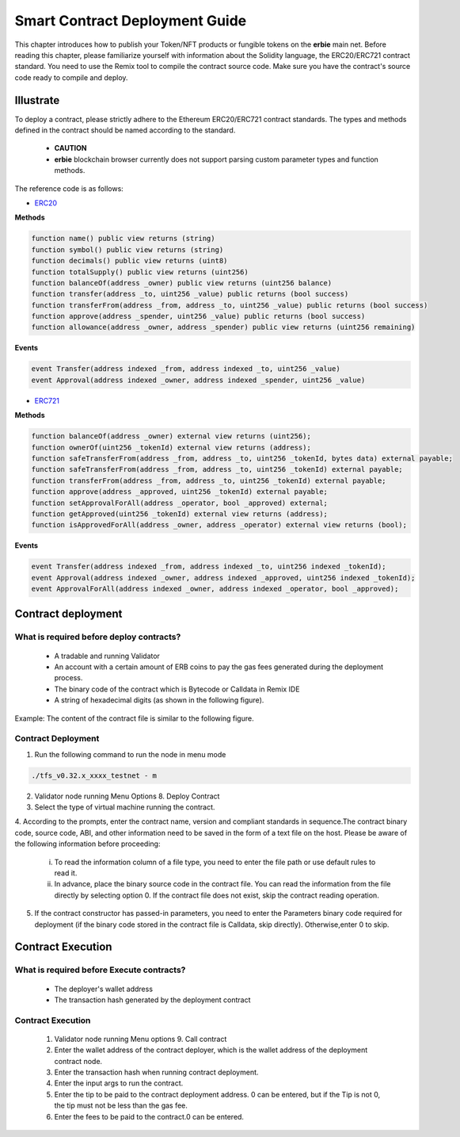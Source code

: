 Smart Contract Deployment Guide
=================================

This chapter introduces how to publish your Token/NFT products or fungible tokens on the **erbie** main net. Before reading this chapter, please familiarize yourself with information about the Solidity language, the ERC20/ERC721 contract standard. You need to use the Remix tool to compile the contract source code. Make sure you have the contract's source code ready to compile and deploy.

Illustrate
----------------

To deploy a contract, please strictly adhere to the Ethereum ERC20/ERC721 contract standards. The types and methods defined in the contract should be named according to the standard.

  - **CAUTION**
  - **erbie** blockchain browser currently does not support parsing custom parameter types and function methods.

The reference code is as follows:

- `ERC20 <https://ethereum.org/en/developers/docs/standards/tokens/erc-20/>`_

**Methods**

.. code-block:: go

    function name() public view returns (string)
    function symbol() public view returns (string)
    function decimals() public view returns (uint8)
    function totalSupply() public view returns (uint256)
    function balanceOf(address _owner) public view returns (uint256 balance)
    function transfer(address _to, uint256 _value) public returns (bool success)
    function transferFrom(address _from, address _to, uint256 _value) public returns (bool success)
    function approve(address _spender, uint256 _value) public returns (bool success)
    function allowance(address _owner, address _spender) public view returns (uint256 remaining)

**Events**

.. code-block:: go

    event Transfer(address indexed _from, address indexed _to, uint256 _value)
    event Approval(address indexed _owner, address indexed _spender, uint256 _value)

- `ERC721 <https://ethereum.org/en/developers/docs/standards/tokens/erc-721/>`_

**Methods**

.. code-block:: go

    function balanceOf(address _owner) external view returns (uint256);
    function ownerOf(uint256 _tokenId) external view returns (address);
    function safeTransferFrom(address _from, address _to, uint256 _tokenId, bytes data) external payable;
    function safeTransferFrom(address _from, address _to, uint256 _tokenId) external payable;
    function transferFrom(address _from, address _to, uint256 _tokenId) external payable;
    function approve(address _approved, uint256 _tokenId) external payable;
    function setApprovalForAll(address _operator, bool _approved) external;
    function getApproved(uint256 _tokenId) external view returns (address);
    function isApprovedForAll(address _owner, address _operator) external view returns (bool);

**Events**

.. code-block:: go

    event Transfer(address indexed _from, address indexed _to, uint256 indexed _tokenId);
    event Approval(address indexed _owner, address indexed _approved, uint256 indexed _tokenId);
    event ApprovalForAll(address indexed _owner, address indexed _operator, bool _approved);

Contract deployment
------------------------

What is required before deploy contracts?
~~~~~~~~~~~~~~~~~~~~~~~~~~~~~~~~~~~~~~~~~~~~~~

  - A tradable and running Validator
  - An account with a certain amount of ERB coins to pay the gas fees generated during the deployment process.
  - The binary code of the contract which is Bytecode or Calldata in Remix IDE
  - A string of hexadecimal digits (as shown in the following figure).

.. image:: smart-1.png

  - Start **erbie** validator node,generated contract folder in current directory of the program.Placed the binary code generated from the contract into the contract file in the directory.

Example: The content of the contract file is similar to the following figure.

.. image:: smart-2.png

Contract Deployment
~~~~~~~~~~~~~~~~~~~~~~~~~

1. Run the following command to run the node in menu mode

.. code-block:: go

    ./tfs_v0.32.x_xxxx_testnet - m

2. Validator node running Menu Options 8. Deploy Contract

3. Select the type of virtual machine running the contract.

4. According to the prompts, enter the contract name, version and compliant standards in sequence.The contract binary code, source code, ABI, and other information need to be saved in the form of a text file on the host.
Please be aware of the following information before proceeding:

    i. To read the information column of a file type, you need to enter the file path or use default rules to read it.
    ii. In advance, place the binary source code in the contract file. You can read the information from the file directly by selecting option 0. If the contract file does not exist, skip the contract reading operation.

.. image:: smart-3.png

    iii. The default reading rules for files are as follows:
    **Contract source codes:** ./contract/source.sol
    **ABI:** ./contract/abi.json
    **User Documentation:** ./contract/userdoc.json
    **Operation Documentation:** ./contract/devdoc.json
    **Compilation options:** ./contract/compiler_options.json
    **Source code compilation bytecode mapping:** ./contract/srcmap.txt
    **Bytecode mapping during source code runtime:** srcmap_runtime.txt
    **Metadata:** ./contract/metadata.json
    **Custom Data:** ./contract/otherdata.json
    **Contract Bytecode:** ./contract/contract
5. If the contract constructor has passed-in parameters, you need to enter the Parameters binary code required for deployment (if the binary code stored in the contract file is Calldata, skip directly). Otherwise,enter 0 to skip.

Contract Execution
----------------------------------

What is required before Execute contracts?
~~~~~~~~~~~~~~~~~~~~~~~~~~~~~~~~~~~~~~~~~~~~~~

  - The deployer's wallet address
  - The transaction hash generated by the deployment contract

Contract Execution
~~~~~~~~~~~~~~~~~~~~~~~~~~

  1. Validator node running Menu options 9. Call contract
  2. Enter the wallet address of the contract deployer, which is the wallet address of the deployment contract node.
  3. Enter the transaction hash when running contract deployment.
  4. Enter the input args to run the contract.
  5. Enter the tip to be paid to the contract deployment address. 0 can be entered, but if the Tip is not 0, the tip must not be less than the gas fee.
  6. Enter the fees to be paid to the contract.0 can be entered.
